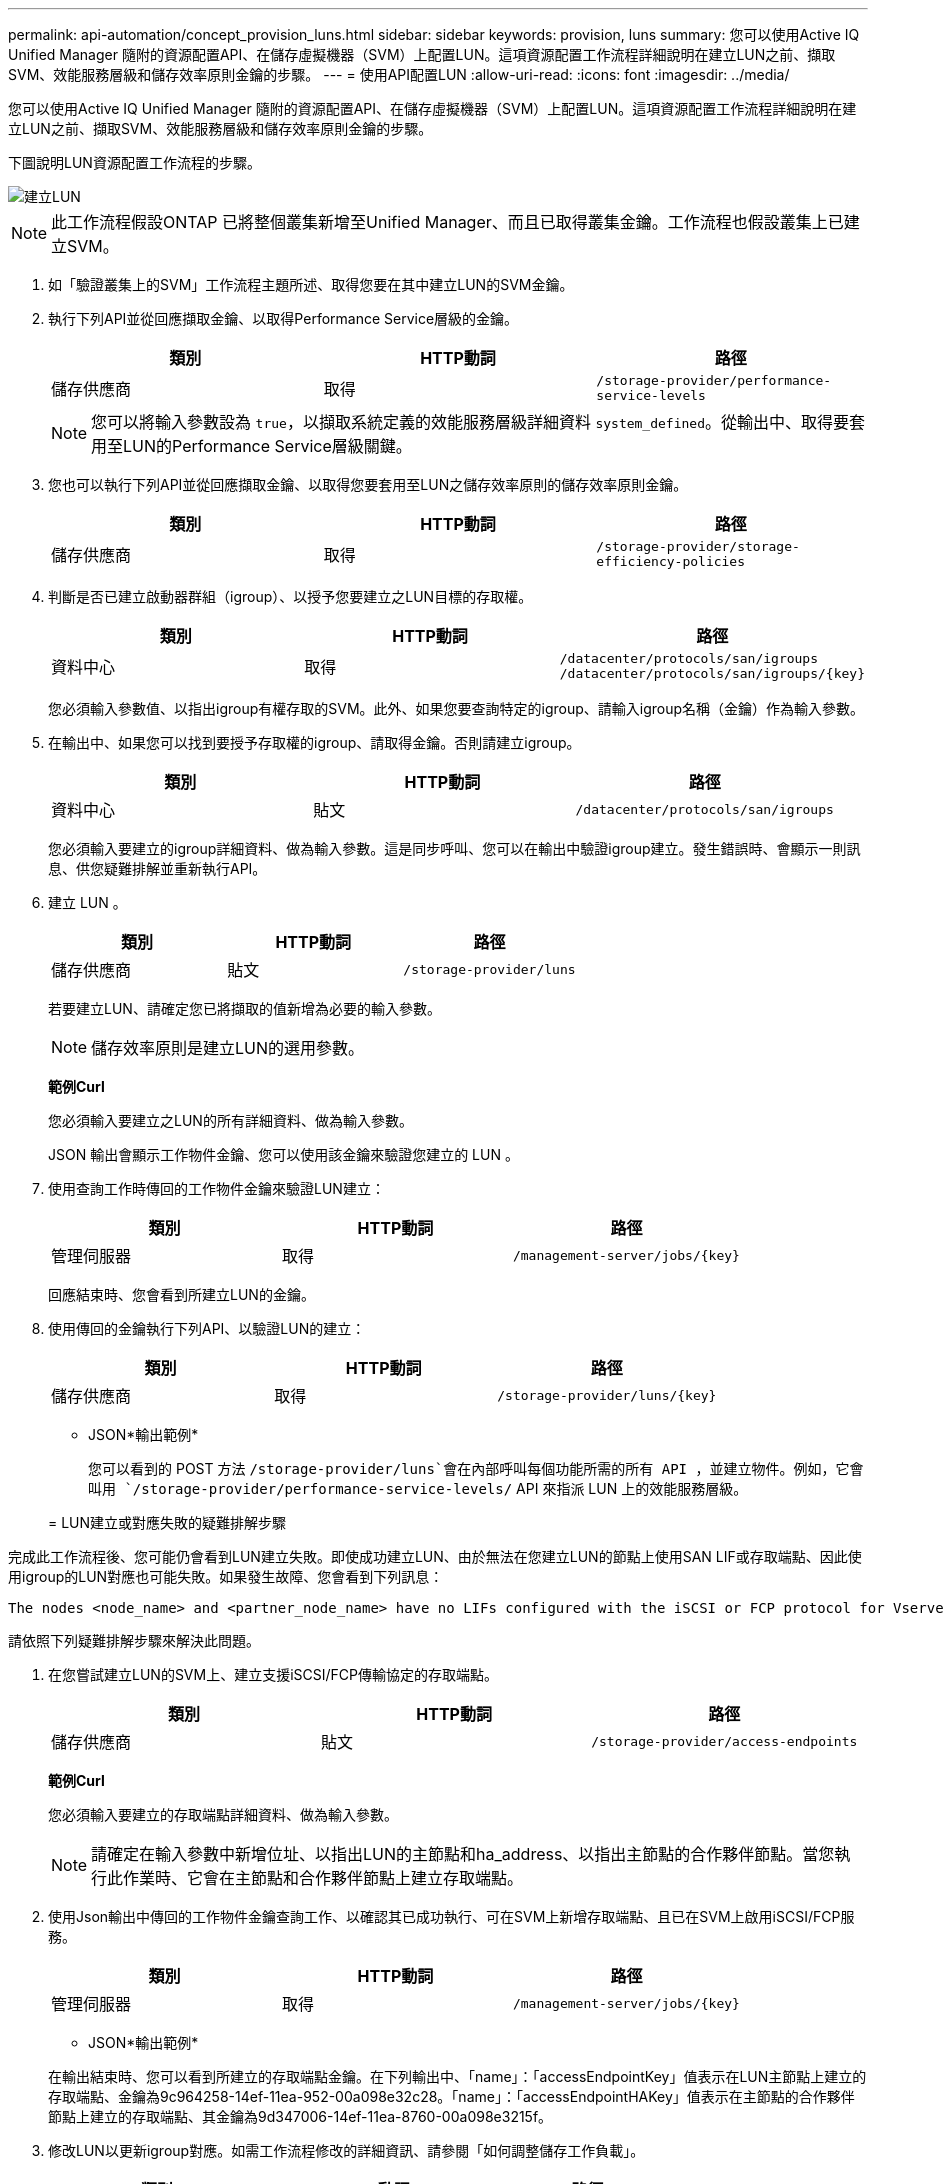 ---
permalink: api-automation/concept_provision_luns.html 
sidebar: sidebar 
keywords: provision, luns 
summary: 您可以使用Active IQ Unified Manager 隨附的資源配置API、在儲存虛擬機器（SVM）上配置LUN。這項資源配置工作流程詳細說明在建立LUN之前、擷取SVM、效能服務層級和儲存效率原則金鑰的步驟。 
---
= 使用API配置LUN
:allow-uri-read: 
:icons: font
:imagesdir: ../media/


[role="lead"]
您可以使用Active IQ Unified Manager 隨附的資源配置API、在儲存虛擬機器（SVM）上配置LUN。這項資源配置工作流程詳細說明在建立LUN之前、擷取SVM、效能服務層級和儲存效率原則金鑰的步驟。

下圖說明LUN資源配置工作流程的步驟。

image::../media/create_luns.gif[建立LUN]

[NOTE]
====
此工作流程假設ONTAP 已將整個叢集新增至Unified Manager、而且已取得叢集金鑰。工作流程也假設叢集上已建立SVM。

====
. 如「驗證叢集上的SVM」工作流程主題所述、取得您要在其中建立LUN的SVM金鑰。
. 執行下列API並從回應擷取金鑰、以取得Performance Service層級的金鑰。
+
[cols="3*"]
|===
| 類別 | HTTP動詞 | 路徑 


 a| 
儲存供應商
 a| 
取得
 a| 
`/storage-provider/performance-service-levels`

|===
+
[NOTE]
====
您可以將輸入參數設為 `true`，以擷取系統定義的效能服務層級詳細資料 `system_defined`。從輸出中、取得要套用至LUN的Performance Service層級關鍵。

====
. 您也可以執行下列API並從回應擷取金鑰、以取得您要套用至LUN之儲存效率原則的儲存效率原則金鑰。
+
[cols="3*"]
|===
| 類別 | HTTP動詞 | 路徑 


 a| 
儲存供應商
 a| 
取得
 a| 
`/storage-provider/storage-efficiency-policies`

|===
. 判斷是否已建立啟動器群組（igroup）、以授予您要建立之LUN目標的存取權。
+
[cols="3*"]
|===
| 類別 | HTTP動詞 | 路徑 


 a| 
資料中心
 a| 
取得
 a| 
`/datacenter/protocols/san/igroups`  `/datacenter/protocols/san/igroups/\{key}`

|===
+
您必須輸入參數值、以指出igroup有權存取的SVM。此外、如果您要查詢特定的igroup、請輸入igroup名稱（金鑰）作為輸入參數。

. 在輸出中、如果您可以找到要授予存取權的igroup、請取得金鑰。否則請建立igroup。
+
[cols="3*"]
|===
| 類別 | HTTP動詞 | 路徑 


 a| 
資料中心
 a| 
貼文
 a| 
`/datacenter/protocols/san/igroups`

|===
+
您必須輸入要建立的igroup詳細資料、做為輸入參數。這是同步呼叫、您可以在輸出中驗證igroup建立。發生錯誤時、會顯示一則訊息、供您疑難排解並重新執行API。

. 建立 LUN 。
+
[cols="3*"]
|===
| 類別 | HTTP動詞 | 路徑 


 a| 
儲存供應商
 a| 
貼文
 a| 
`/storage-provider/luns`

|===
+
若要建立LUN、請確定您已將擷取的值新增為必要的輸入參數。

+
[NOTE]
====
儲存效率原則是建立LUN的選用參數。

====
+
*範例Curl*

+
您必須輸入要建立之LUN的所有詳細資料、做為輸入參數。

+
JSON 輸出會顯示工作物件金鑰、您可以使用該金鑰來驗證您建立的 LUN 。

. 使用查詢工作時傳回的工作物件金鑰來驗證LUN建立：
+
[cols="3*"]
|===
| 類別 | HTTP動詞 | 路徑 


 a| 
管理伺服器
 a| 
取得
 a| 
`/management-server/jobs/\{key}`

|===
+
回應結束時、您會看到所建立LUN的金鑰。

. 使用傳回的金鑰執行下列API、以驗證LUN的建立：
+
[cols="3*"]
|===
| 類別 | HTTP動詞 | 路徑 


 a| 
儲存供應商
 a| 
取得
 a| 
`/storage-provider/luns/\{key}`

|===
+
* JSON*輸出範例*

+
您可以看到的 POST 方法 `/storage-provider/luns`會在內部呼叫每個功能所需的所有 API ，並建立物件。例如，它會叫用 `/storage-provider/performance-service-levels/` API 來指派 LUN 上的效能服務層級。

+
= LUN建立或對應失敗的疑難排解步驟



完成此工作流程後、您可能仍會看到LUN建立失敗。即使成功建立LUN、由於無法在您建立LUN的節點上使用SAN LIF或存取端點、因此使用igroup的LUN對應也可能失敗。如果發生故障、您會看到下列訊息：

[listing]
----
The nodes <node_name> and <partner_node_name> have no LIFs configured with the iSCSI or FCP protocol for Vserver <server_name>. Use the access-endpoints API to create a LIF for the LUN.
----
請依照下列疑難排解步驟來解決此問題。

. 在您嘗試建立LUN的SVM上、建立支援iSCSI/FCP傳輸協定的存取端點。
+
[cols="3*"]
|===
| 類別 | HTTP動詞 | 路徑 


 a| 
儲存供應商
 a| 
貼文
 a| 
`/storage-provider/access-endpoints`

|===
+
*範例Curl*

+
您必須輸入要建立的存取端點詳細資料、做為輸入參數。

+
[NOTE]
====
請確定在輸入參數中新增位址、以指出LUN的主節點和ha_address、以指出主節點的合作夥伴節點。當您執行此作業時、它會在主節點和合作夥伴節點上建立存取端點。

====
. 使用Json輸出中傳回的工作物件金鑰查詢工作、以確認其已成功執行、可在SVM上新增存取端點、且已在SVM上啟用iSCSI/FCP服務。
+
[cols="3*"]
|===
| 類別 | HTTP動詞 | 路徑 


 a| 
管理伺服器
 a| 
取得
 a| 
`/management-server/jobs/\{key}`

|===
+
* JSON*輸出範例*

+
在輸出結束時、您可以看到所建立的存取端點金鑰。在下列輸出中、「name」：「accessEndpointKey」值表示在LUN主節點上建立的存取端點、金鑰為9c964258-14ef-11ea-952-00a098e32c28。「name」：「accessEndpointHAKey」值表示在主節點的合作夥伴節點上建立的存取端點、其金鑰為9d347006-14ef-11ea-8760-00a098e3215f。

. 修改LUN以更新igroup對應。如需工作流程修改的詳細資訊、請參閱「如何調整儲存工作負載」。
+
[cols="3*"]
|===
| 類別 | HTTP動詞 | 路徑 


 a| 
儲存供應商
 a| 
修補程式
 a| 
`/storage-provider/lun/\{key}`

|===
+
在輸入中、指定要用來更新LUN對應的igroup金鑰、以及LUN金鑰。

+
*範例Curl*

+
Json輸出會顯示一個工作物件金鑰、您可以使用該金鑰來驗證對應是否成功。

. 使用LUN金鑰查詢以驗證LUN對應。
+
[cols="3*"]
|===
| 類別 | HTTP動詞 | 路徑 


 a| 
儲存供應商
 a| 
取得
 a| 
`/storage-provider/luns/\{key}`

|===
+
* JSON*輸出範例*

+
在輸出中、您可以看到LUN已成功對應至初始佈建的igroup（金鑰d19ec2fa-fec7-11e8-b23d-00a098e32c28）。


